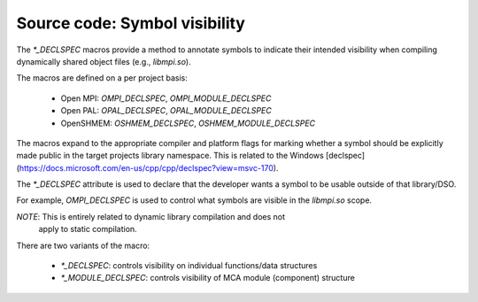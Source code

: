 Source code: Symbol visibility
==============================

The `*_DECLSPEC` macros provide a method to annotate symbols to indicate
their intended visibility when compiling dynamically shared object files
(e.g., `libmpi.so`).

The macros are defined on a per project basis:

    * Open MPI: `OMPI_DECLSPEC`, `OMPI_MODULE_DECLSPEC`
    * Open PAL: `OPAL_DECLSPEC`, `OPAL_MODULE_DECLSPEC`
    * OpenSHMEM: `OSHMEM_DECLSPEC`, `OSHMEM_MODULE_DECLSPEC`

The macros expand to the appropriate compiler and platform flags for marking
whether a symbol should be explicitly made public in the target projects
library namespace.  This is related to the Windows [declspec](https://docs.microsoft.com/en-us/cpp/cpp/declspec?view=msvc-170).

The `*_DECLSPEC` attribute is used to declare that the developer wants a
symbol to be usable outside of that library/DSO.

For example, `OMPI_DECLSPEC` is used to control what symbols are visible in
the `libmpi.so` scope.

*NOTE*: This is entirely related to dynamic library compilation and does not
        apply to static compilation.

There are two variants of the macro:

    * `*_DECLSPEC`: controls visibility on individual functions/data structures
    * `*_MODULE_DECLSPEC`: controls visibility of MCA module (component) structure

